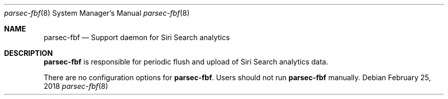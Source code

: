 .Dd February 25, 2018
.Dt parsec-fbf 8
.Os
.Sh NAME
.Nm parsec-fbf
.Nd Support daemon for Siri Search analytics
.Sh DESCRIPTION
.Nm
is responsible for periodic flush and upload of Siri Search analytics data.
.Pp
There are no configuration options for
.Nm . Users should not run
.Nm
manually.
